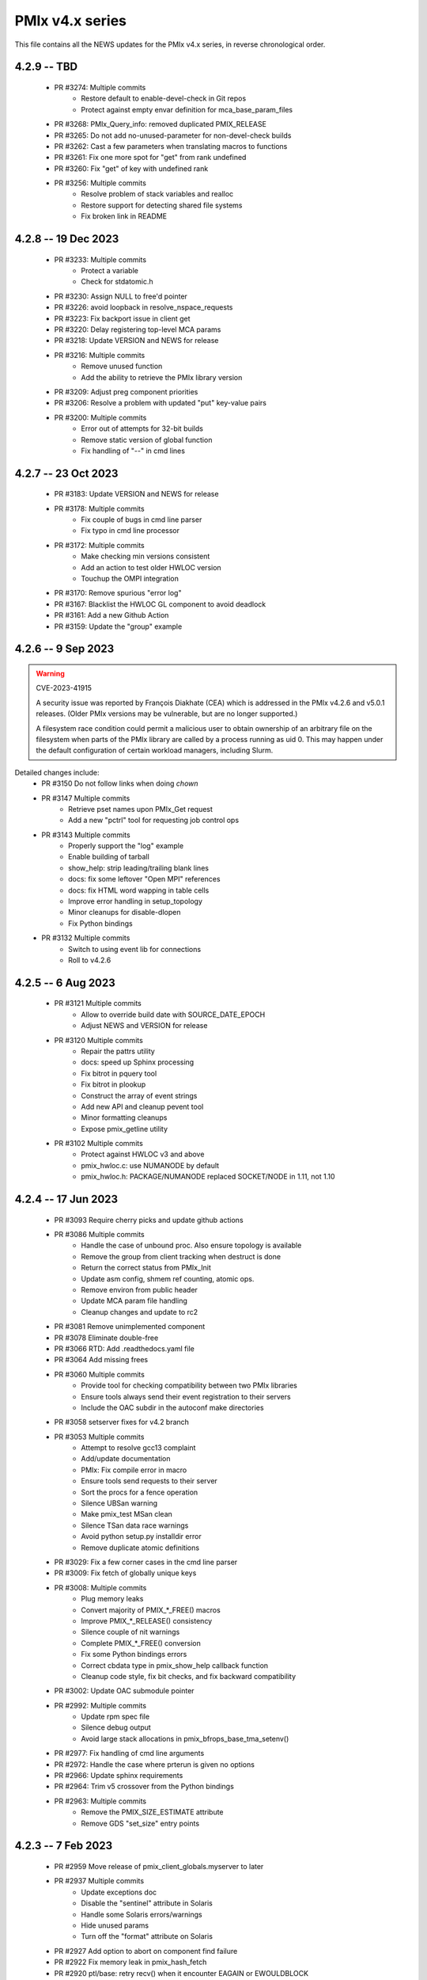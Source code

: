 PMIx v4.x series
================

This file contains all the NEWS updates for the PMIx v4.x
series, in reverse chronological order.

4.2.9 -- TBD
------------
 - PR #3274: Multiple commits
    - Restore default to enable-devel-check in Git repos
    - Protect against empty envar definition for mca_base_param_files
 - PR #3268: PMIx_Query_info: removed duplicated PMIX_RELEASE
 - PR #3265: Do not add no-unused-parameter for non-devel-check builds
 - PR #3262: Cast a few parameters when translating macros to functions
 - PR #3261: Fix one more spot for "get" from rank undefined
 - PR #3260: Fix "get" of key with undefined rank
 - PR #3256: Multiple commits
    - Resolve problem of stack variables and realloc
    - Restore support for detecting shared file systems
    - Fix broken link in README

4.2.8 -- 19 Dec 2023
--------------------
 - PR #3233: Multiple commits
    - Protect a variable
    - Check for stdatomic.h
 - PR #3230: Assign NULL to free'd pointer
 - PR #3226: avoid loopback in resolve_nspace_requests
 - PR #3223: Fix backport issue in client get
 - PR #3220: Delay registering top-level MCA params
 - PR #3218: Update VERSION and NEWS for release
 - PR #3216: Multiple commits
    - Remove unused function
    - Add the ability to retrieve the PMIx library version
 - PR #3209: Adjust preg component priorities
 - PR #3206: Resolve a problem with updated "put" key-value pairs
 - PR #3200: Multiple commits
    - Error out of attempts for 32-bit builds
    - Remove static version of global function
    - Fix handling of "--" in cmd lines

4.2.7 -- 23 Oct 2023
--------------------
 - PR #3183: Update VERSION and NEWS for release
 - PR #3178: Multiple commits
    - Fix couple of bugs in cmd line parser
    - Fix typo in cmd line processor
 - PR #3172: Multiple commits
    - Make checking min versions consistent
    - Add an action to test older HWLOC version
    - Touchup the OMPI integration
 - PR #3170: Remove spurious "error log"
 - PR #3167: Blacklist the HWLOC GL component to avoid deadlock
 - PR #3161: Add a new Github Action
 - PR #3159: Update the "group" example

4.2.6 -- 9 Sep 2023
----------------------
.. warning:: CVE-2023-41915

    A security issue was reported by François Diakhate (CEA)
    which is addressed in the PMIx v4.2.6 and v5.0.1 releases.
    (Older PMIx versions may be vulnerable, but are no longer
    supported.)

    A filesystem race condition could permit a malicious user
    to obtain ownership of an arbitrary file on the filesystem
    when parts of the PMIx library are called by a process
    running as uid 0. This may happen under the default
    configuration of certain workload managers, including Slurm.

Detailed changes include:
 - PR #3150 Do not follow links when doing `chown`
 - PR #3147 Multiple commits
    - Retrieve pset names upon PMIx_Get request
    - Add a new "pctrl" tool for requesting job control ops
 - PR #3143 Multiple commits
    - Properly support the "log" example
    - Enable building of tarball
    - show_help: strip leading/trailing blank lines
    - docs: fix some leftover "Open MPI" references
    - docs: fix HTML word wapping in table cells
    - Improve error handling in setup_topology
    - Minor cleanups for disable-dlopen
    - Fix Python bindings
 - PR #3132 Multiple commits
    - Switch to using event lib for connections
    - Roll to v4.2.6

4.2.5 -- 6 Aug 2023
----------------------
 - PR #3121 Multiple commits
    - Allow to override build date with SOURCE_DATE_EPOCH
    - Adjust NEWS and VERSION for release
 - PR #3120 Multiple commits
    - Repair the pattrs utility
    - docs: speed up Sphinx processing
    - Fix bitrot in pquery tool
    - Fix bitrot in plookup
    - Construct the array of event strings
    - Add new API and cleanup pevent tool
    - Minor formatting cleanups
    - Expose pmix_getline utility
 - PR #3102 Multiple commits
    - Protect against HWLOC v3 and above
    - pmix_hwloc.c: use NUMANODE by default
    - pmix_hwloc.h: PACKAGE/NUMANODE replaced SOCKET/NODE in 1.11, not 1.10


4.2.4 -- 17 Jun 2023
----------------------
 - PR #3093 Require cherry picks and update github actions
 - PR #3086 Multiple commits
    - Handle the case of unbound proc. Also ensure topology is available
    - Remove the group from client tracking when destruct is done
    - Return the correct status from PMIx_Init
    - Update asm config, shmem ref counting, atomic ops.
    - Remove environ from public header
    - Update MCA param file handling
    - Cleanup changes and update to rc2
 - PR #3081 Remove unimplemented component
 - PR #3078 Eliminate double-free
 - PR #3066 RTD: Add .readthedocs.yaml file
 - PR #3064 Add missing frees
 - PR #3060 Multiple commits
    - Provide tool for checking compatibility between two PMIx libraries
    - Ensure tools always send their event registration to their servers
    - Include the OAC subdir in the autoconf make directories
 - PR #3058 setserver fixes for v4.2 branch
 - PR #3053 Multiple commits
    - Attempt to resolve gcc13 complaint
    - Add/update documentation
    - PMIx: Fix compile error in macro
    - Ensure tools send requests to their server
    - Sort the procs for a fence operation
    - Silence UBSan warning
    - Make pmix_test MSan clean
    - Silence TSan data race warnings
    - Avoid python setup.py installdir error
    - Remove duplicate atomic definitions
 - PR #3029: Fix a few corner cases in the cmd line parser
 - PR #3009: Fix fetch of globally unique keys
 - PR #3008: Multiple commits
    - Plug memory leaks
    - Convert majority of PMIX_*_FREE() macros
    - Improve PMIX_*_RELEASE() consistency
    - Silence couple of nit warnings
    - Complete PMIX_*_FREE() conversion
    - Fix some Python bindings errors
    - Correct cbdata type in pmix_show_help callback function
    - Cleanup code style, fix bit checks, and fix backward compatibility
 - PR #3002: Update OAC submodule pointer
 - PR #2992: Multiple commits
    - Update rpm spec file
    - Silence debug output
    - Avoid large stack allocations in pmix_bfrops_base_tma_setenv()
 - PR #2977: Fix handling of cmd line arguments
 - PR #2972: Handle the case where prterun is given no options
 - PR #2966: Update sphinx requirements
 - PR #2964: Trim v5 crossover from the Python bindings
 - PR #2963: Multiple commits
    - Remove the PMIX_SIZE_ESTIMATE attribute
    - Remove GDS "set_size" entry points


4.2.3 -- 7 Feb 2023
-------------------
 - PR #2959 Move release of pmix_client_globals.myserver to later
 - PR #2937 Multiple commits
    - Update exceptions doc
    - Disable the "sentinel" attribute in Solaris
    - Handle some Solaris errors/warnings
    - Hide unused params
    - Turn off the "format" attribute on Solaris
 - PR #2927 Add option to abort on component find failure
 - PR #2922 Fix memory leak in pmix_hash_fetch
 - PR #2920 ptl/base: retry recv() when it encounter EAGAIN or EWOULDBLOCK
 - PR #2913 Multiple commits
    - Fix some backport issues
    - Fix component name declarations
    - Silence unnecessary repository item warnings
    - Silence unnecessary warnings
    - Correct libpmix_mca_common_dstore versioning
    - Fix the static build
 - PR #2911 Multiple commits
    - Avoid double-caching of events
    - Add const qualifier to nspace strings
    - Provide support for estimating the size of value objects
    - Enable size estimates for modex-like operations
    - Fix segfault in fence operation with groups
    - Add an attribute to request display of available cpus
    - Initialize client topology
    - Add attribute to stipulate parseable output for display info
    - Add malloc return check in bfrops for byte object unpack
    - Add a draft security policy
    - Update docs/security.rst
    - Provide pointer to online security policy in README.md
    - Missing cleanups
 - PR #2902 Multiple commits
    - First cut of Sphinx / ReadTheDocs docs
    - Update Github actions to use submodules
    - build: Update to use OAC_C_COMPILER_VENDOR
    - Update OAC submodule pointer
    - First cut of Sphinx / ReadTheDocs docs
    - mlnx Github action: install Sphinx
    - docs: put restrictions on Sphinx versions
 - PR #2895 python: updates for Python bindings
 - PR #2885 Protect against NULL topology when destructing pmix_topology_t
 - PR #2882 Multiple commits
    - Minor compatibility touchup
    - Cleanup
    - Fix singleton support
    - Re-implement the timeout support for purely local grp ops
    - Fix local group operations
    - Correctly identify Cython as a required package
    - Move SIGCHLD capture to aux event base
    - Silence a warning during Python binding install
    - Fix a typo in the macro backers and add a "stop" pt in deprecated.h
    - Silence a few Coverity complaints
    - Add an attribute for passing an auxiliary event base
    - Complete the macro-to-function conversion
    - Continue macro converstion to functions
    - Checkpoint work on macro conversion to functions
    - Extend handling of bool MCA params
    - Fix a couple of bugs in the modex/get path
    - Convert macros to functions
    - Always allow the GDS to use the namespace list
    - Ensure the ptl connection handler includes the provided info
    - Change function signature of mark_modex_complete().
    - Add some scheduler integration support
    - Add hooks for GDS components to handshake modex complete
    - Include deprecated definitions in Python bindings
    - Add attribute to report index of topology in storage array
    - Add attribute to query allocation info
    - Add an API to pretty-print pmix_app_t structures
    - Try both peer and server storage for connect info
    - Remove debug print statements
    - Allow gds function fallback to hash take II.
    - Add support for scheduler connections
    - Cleanup a couple of warnings in Python bindings
    - Add an API and attribute
    - Avoid infinite loop in fabric registration
    - Roll version to 4.2.3
 - PR #2829: Multiple commits
    - Minor correction to check_os_flavors
    - Allow Python tool to set server module functions
    - Some repairs to the Python bindings
    - Fix the Python tests
 - PR #2828: Remove chatty error log output
 - PR #2823: Some cleanup of the Python bindings build system
 - PR #2821: Correct return codes for two APIs
 - PR #2817: Modify the pmix_output system
 - PR #2813: Fix bashism in oac_check_package.m4
 - PR #2811: Multiple commits
    - build: fix bashisms in configure
    - build: fix -Wstrict-prototypes
 - PR #2808: pmix_list: fix a bug in pmix_list_insert()
 - PR #2806: Multiple commits
    - Have python bindings properly setup the env
    -  The PMIx_IOF_Push() function can take a NULL option for its
       buffer object. Update Python bindings so it can use this.
 - PR #2803: oneapi (and probably llvm): patch to allow
             pmix tests to compile using icx, icpx, etc.
 - PR #2801: intel oneapi: fix a munge code error


4.2.2 -- 25 Oct 2022
--------------------
.. important:: This is the minimum version required to support PRRTE v3.0.

- PR #2799: Multiple commits
- Add const qualifier to pset_name
- Fix one place that complained about lost qualifier
- PR #2797 Silence complaint about enum vs int
- PR #2793 Update NEWS
- PR #2792 Multiple commits
- Handle app-info in the gds/hash component
- Handle session-info in the gds/hash component
- PR #2790 Update NEWS
- PR #2789 Multiple commits
- Cleanup some store/retrieve issues
- Stop-in-init applies to all procs in a job
- PR #2787 Update EXCEPTIONS
- PR #2783 Multiple commits
- Add some debug macros for tracking key values
- Provide a little more useful error output
- PR #2777 Multiple commits
- llvm/oneapi: fixes to bring pmix up to iso c99
- pnet/nvd: Fix macro escaping issue
- Enhance the performance of the var_scope_push/pop script
- PMIX_OBJ_STATIC_INIT: fixed initialization
- PR #2775 Plug amemory leaks
- PR #2772 Update headers for release
- PR #2771 Plug a memory leak
- PR #2770 Multiple commits
- Fix the "check_cli_option" code
- Provide more detailed process failure codes and fix
  CLI parsing
- pmix_reinit: a fix to allow PMIx to be reinitable
- Update specfile BuildRequires
- Additional BuildRequires in spec
- PR #2766 Roll to v4.2.2


4.2.1 -- 13 Sept 2022
---------------------
 - PR #2754 Multiple commits
    - Export the output_stream_t class declaration
    - Update NEWS for release
 - PR #2752 Catch missing library renames
 - PR #2751 Multiple commits
    - Remove stale m4 and unimplemented function declaration
    - Mark that proc arrays being passed have been sorted
    - Add improved debug and correct param passing to pmix_init_util
 - PR #2747 Final prep for release
 - PR #2746 Ensure tools relay events to their server
 - PR #2744 Multiple commits
    - Clean up leftover .gitignore entry
    - Fix a number of Coverity issues
    - Add a couple of macro definitions
 - PR #2739 Multiple commits
    - Consistently use PMIx_Error_string in client example
    - Convert the MCA parameter for "show_load_errors"
 - PR #2734 Add some detail to warning output by flex detector
 - PR #2731 Do not set the buffer type in construct
 - PR #2728 Prep for v4.2.1rc1
    - Add some attributes to support job launch
    - Update EXCEPTIONS, NEWS, VERSION for v4.2.1rc1
 - PR #2725 Multiple updates
    - Make the session info array support conform to the standard
    - Remove stale common/sse code and cleanup pnet/sshot configure
    - Resolve confused use of PMIX_UNIV_SIZE for PMIX_JOB_SIZE in
      test code
    - Minor cleanups
 - PR #2718 Release GIL before registering event handler in Python
      bindings
 - PR #2716 Multiple commits
    - Add support for HPE Slingshot fabric
    - Add runtime options attribute
 - PR #2713 Multiple commits
    - iof: Fix merging of stderr to stdout.
    - Fix bad dereferences when passed a NULL parameter to PMIx_Init
    - Add new attribute definitions to support display options
 - PR #2706 Remove man pages
 - PR #2703 Fix flex detection
 - PR #2700 Multiple commits
    - Fix the buildrpm script
    - Enable show_help output on tools
    - Bump VERSION to v4.2.1


4.2.0 -- 20 Aug 2022
--------------------
.. important:: This release includes a number of new features that
               may be of use to library and application developers. These include:

                 * support for qualified values - i.e., the ability to reuse an
                   attribute, assigning it different values with each value
                   contingent upon one or more qualifiers. Thus, requests to
                   return the value can specify the corresponding qualifiers
                   to identify the specific version of the value being requested.
                 * provide additional information to be included in group construct
                   operations. The result of the operation shall include exchange
                   of such information with all participants, with the information
                   "qualified" by the assigned group context ID.
                 * new output formats that allow prepending output streams with
                   the hostname and pid of the source process
                 * improved support for tools that allow connection to multiple
                   simultaneous servers and better handshakes for establishing
                   connections
                 * fixes for access to session/node/app-realm information
                 * broader support for pretty-print of PMIx structures such
                   as pmix_info_t and pmix_value_t
                 * compliance with the new PMIx ABI definitions. This includes
                   converting some macros to functions, with macros retained
                   for backward compatibility
                 * capture and forwarding of default MCA parameter file values,
                   both from the system and user level

Detailed changes:
 - PR #2697 Multiple commits
    - Add example to simulate OMPI group usage
    - Cleanup singleton IOF lists
 - PR #2695 Output IO as singleton, support background commands
 - PR #2692,2690 Silence gcc12 warnings
 - PR #2689 Need to replace the entire proc in fence with group member
 - PR #2687 Update NEWS/VERSION for rc2
 - PR #2686 Fix/implement the group invite support
 - PR #2682 Do not error out if lib is symlinked to lib64
 - PR #2681 Separate out pinstalldirs for inclusion by PRRTE
 - PR #2679 Fix the tm configure logic
 - PR #2675 Minor cleanup of timestamp output
 - PR #2673 Update NEWS, remove unready components, fix missing var
 - PR #2672 Fix make_tarball and remove unused variable
 - PR #2670 Support broader range of output formats
 - PR #2668 Multiple commits
    - Sort proc arrays to remove order sensitivity
    - Fix multi-node group info distribution
 - PR #2666 Coordinate psec modules across pfexec child
 - PR #2665 Complete implementation of group info exchange
 - PR #2659 Multiple commits
    - Fix IOF of stdin
    - Protect "create" macros from zero entries
    - Return the correct code for register fabric
    - Forward stdin to apps started using pfexec
 - PR #2651 Multiple commits
    - Enable picky compiler options by default in Git repo builds
    - Remove bad destruct call
    - Fix PMIX_INFO_PROCESSED macros
    - Update show-help system
    - Fix show_help output to include tools in distribution
    - Fix dmodex operations
    - Properly cast the pmix_list_item_t struct
    - Fix potential use after free in tests
    - Add "const" qualifiers to some string print APIs
    - Cleanup some debug output
    - construct_dictionary.py: make .format() safe for Python 2
    - src/include/Makefile.am: avoid potential file corruption
    - Stop multiple invocations of debugger-release
    - Update the dmodex example
 - PR #2629 Multiple commits
    - Setup PMIX_STD_ABI_VERSION in the VERSION file
    - Define the PMIX_QUERY_ABI_VERSION attribute
    - Backend query support for PMIX_QUERY_ABI_VERSION and local keys
    - Add examples for using PMIx_Query_info with PMIX_QUERY_ABI_VERSION
    - Add PMIx Standard version info to pmix_info
    - Fix pcompress/zlib implementation
    - Return "succeeded" status when outputting help/version info
 - PR #2623 Fix greek versioning
 - PR #2614 Fix retrieval of node/app/session-realm info
 - PR #2613 Some minor cleanups for picky compilers
 - PR #2612 Some initial valgrind cleanup
 - PR #2610 Multiple commits
    - Remove unnecessary function call in pmix_gds_hash_fetch()
    - pmix_fd: cap the max FD to try to close
    - Support colocation of processes
    - Optimize the file descriptor cleanup on OSX
    - Require flex only when keyval_lex.c is not provided
    - Fix hwloc verbose output
 - PR #2601 Initialize pmix_info_t flags when loading
 - PR #2594 Backport the utility and class exposure to support PRRTE
 - PR #2588 configure.ac: update directory space check
 - PR #2585 configury: do look for sed
 - PR #2576 Refactor show_help() to use the PMIx_Log() api
 - PR #2567 Make pmix_common.h stand alone
 - PR #2564 Error out if no atomic support is available
 - PR #2543 Properly deal with delayed local get requests
 - PR #2540 Ensure we get correct return status
 - PR #2538 Multiple commits
    - Fix warning - compare of different signs
    - Fix dmodex operation on local host
 - PR #2535 Update the configure logic to track master
 - PR #2534 Initialize size for getsockopt() and revert bad free
 - PR #2533 Example fixes
 - PR #2532 Protect critical zone in pmix_obj_update()
 - PR #2518 Prohibit Python bindings with non-shared lib builds
 - PR #2517 Fix Coverity warnings
 - PR #2516 Properly handle queries of tools
 - PR #2507 Properly handle tools that have tools connected to them
 - PR #2506 Add print APIs and update pquery to use them
 - PR #2505 Update configure flags
 - PR #2504 Don't search home component path if not present
 - PR #2502 Add missing function and improve error message
 - PR #2460 Multiple commits
    - Remove unneeded atomics code
    - Begin stripping configure of unnecessary checks
    - Initialize the mutex when constructing an object
    - Sync the library to the Standard
    - convert pmix_value_xfer to PMIx_Value_xfer
    - pmix_iof.c: malloc buffer before memcpy()
    - Clean up unused return value warnings
    - Remove unnecessary sys/sysctl.h includes
    - Include typedef for GCC builtin atomics


4.1.2 -- 11 Feb 2022
--------------------
.. important:: This release contains a workaround that resolves the prior
               conflict with HWLOC versions 2.5.0 through 2.7.0 (inclusive).
               Those versions of HWLOC are now supported.

- PR #2453: Avoid string literals in environ
  - Be defensive against string literals in env
  - Remove block of hwloc 2.5 - 2.7
  - Adjust Mellanox CI Dockerfile so it can build


4.1.1 -- 1 Feb 2022
-------------------
.. important:: As of v4.1.1, PMIx includes an EXCEPTIONS file that lists
               all deviations from the PMIx Standard. This primarily includes
               extensions that have not yet been adopted by the Standard.

.. important:: As of v4.1.1, PMIx no longer has a dependency on "pandoc"
               for building and installing man pages.

.. warning:: PMIx has identified a bug in HWLOC versions 2.5.0 thru
             2.7.0 (inclusive) that causes PMIx to segfault during certain
             operations. We have worked with the HWLOC developers to fix
             that problem, and the fix will be included beginning in HWLOC
             version 2.7.1. Accordingly, PMIx now checks for the problem
             HWLOC versions and will error out of configure if they are
             encountered.

- PR #2445 and 2447: Update HWLOC version detection
- Reject versions 2.5.0-2.7.0, inclusive
- PR #2428: Update for rc6
- Enable buffered IOF output
- Cleanups and docs for rc6
- PR #2426: Updates from master
- Updates to cleanup conflicts and touchups
- Silence Coverity warnings
- Be more flexible in library handling
- Finish cleaning up nocopy behavior
- test_v2: use static declaration for client parser
- Respect the nocopy qualifier
- Add static library note to README
- PMIX_HAVE_LIBEV and PMIX_HAVE_LIBEVENT flags must always
    be defined
- Fix two bugs in PMIX_FLAGS_APPEND_MOVE
- Fix a problem using PMIX_RANK
- Final minor diddles of configure summary categories
- Add configure support for pgpu/pnet components
- libevent: prefer compiler tests over linking tests
- Cleanup libevent/libev selection logic
- Remove pkg-config dependency list
- Add wrapper compiler mca link argument passing
- Reintroduce PMIX_DYN_LIB_SUFFIX define
- config: remove string checks in hwloc/libevent
- Fix devel-check of test_v2
- Silence Coverity warning and cleanup code
- Fix a number of warnings and cleanup a few things
- Select all adapters with IPv4 addresses with specified
  subnet ranges
- Fix environmental variable name in help-pmix-runtime
- Remove curl/jansson default search assumption
- Remove cobuild remnants from configure
- V2 suite test case for multiple inits and finalizes
- PR #2410: Mark dependencies private in pkg-config file
- PR #2396: Fix the network support components
- PR #2394: Update for landing zone 1
- Update NEWS/Version
- PR #2393:
- Correct copy/paste error - use correct procID
- Add a little debug info to a verbose output
- PR #2389: delete use of PMIX_CHECK_BROKEN_QSORT refs
- PR #2384: Final update for v4.1.1 rc5
- Ensure a param is always initialized
- Provide static initializers for all structures
- Stop in init if rndz URI given
- Update EXCEPTIONS/NEWS files
- PR #2380: Update 4.1.1 rc5
- Improve handling of compiler version string
- Fix corner case on iof flags
- Squash unused variable warnings
- Remove duplicate defines of client build dependencies
- Ensure we terminate the input channel when done
- Ensure pmix library gets a chance to cleanly terminate children
- Avoid ABI break in mid-series
- Define a static initializer for data_buffer_t
- Fix typos - replace OMPI with PMIx
- Silence Coverity concerns
- Make the backward-compatible ABI functions visible
- Avoid warning on void function return
- Allow operation if ONLY a loopback device is present
- PR #2332: Update 4.1.1 rc4
- Modify configure logic
- Add a missing helpfile (util) and few fixups
- Fix --output to ignore err on existing dirs
- Squash unused param warnings
- PR #2317: Update 4.1.1 rc3
- Add test_v2 to autoconf/automake processing
- Silence Coverity warnings
- Fix resource leak
- Change construct.py to mark PMIx functions with nogil
- Enable ultra-picky compiler options
- Ensure picky flags not set until after AC is done
- Add missing simptest.h file to tarball
- Expand the tm/pbs config to check for lib64
- Update portable platform file
- Abort configure if gcc is <= v4.8.1
- Enable support for address sanitizers, but only on request
- Fix issues raised by picky compiler checks
- Don't check for Python 3.4+ if not building the Python bindings
- Update VERSION and NEWS
- PR #2299: Update 4.1.1 rc2
- Update VERSION and NEWS
- Add some spawn-specific timeout attributes
- Resolve race condition in lost connection
- Provide "partial_success" error when collectives not complete
- Only conditionally decode the nspace return value when we
  are sure the spawn was successful
- Correctly copy stone age hwloc topologies
- Remove man page Markdown source and build dependency on pandoc
- PR #2277: Update v4.1.1 release candidate
- Add missing m4 file
- Add a Standard extension value to the compliance version
- Properly read/output stdout/err from a fork/exec'd child
- Default to using our local_output flag
- Cleanup compiler warnings for ancient hwloc versions
- Prefix the output files with "pmix"
- Ensure tools wait until all active events are processed
- autogen.pl: ignore all excluded components
- Don't treat inability to open shmem file as fatal
- Avoid use of MCA params for singleton and report-uri
- Ensure the server waits for all IOF and message events to complete
- Restore the thread join in progress thread "stop"
- Mark the read event as no longer active
- Avoid blocking in the stdin read handler
- Some cleanup of IOF output
- Add missing .m4 files to extra_dist
- Check for libevent minimum 2.0.21
- Add Intel GPU component
- Correct vendor IDs and generalize check_vendor
- Add missing storage-related datatype support
- Add missing storage constants
- Improve pnet component selection
- Cleanup the device distance computation
- PR #2257: Check for libevent minimum 2.0.21
- PR #2253: Fix up string creation functions, take the GIL in the callback code,
  and system malloc instead of the Python malloc for datastructures
  going to PMIx
- PR #2250: Update attribute support tables


4.1.0 -- 29 July 2021
---------------------
.. important:: This release implements the complete PMIx v4.1 Standard
               and therefore includes a number of new APIs and features. These
               are fully documented in the official document. It also includes
               some extensions that have not yet been included in that document.

Beyond the v4.1 modifications and additions to APIs, datatypes, attributes,
and macros, changes to the library include:

 - PR #2251: More updates from master
     - Replaced PMIx_Notify_Event with cbfunc call in errhandler to match
     - Update attribute support tables
 - PR #2248: Continue updates to support MPICH integration
     - Extend IOF outputting format to cover Hydra options.
 - PR #2246: Cleanup some IOF attributes
 - PR #2235: Cherry-pick updates from master branch
     - Default tools to outputting their IOF
     - Initalize val before get in case get isn't successful
     - Some cleanups of the event notification and keepalive support
     - Remove stale travis.yml file
     - Update simptest to truly support PMIx_Abort
     - Some cleanups for client finalize and IOF output
     - Do not forward cached IOF to self
     - Update how C to Python bytes/strings are handled for get and byte objects
     - Add test_v2 directory
     - Add configure logic for RM and sse support
     - Add pstat framework
     - Remove duplicate PMIx_Data_load and PMIx_Data_unload definitions
     - Add manpage files for tools
     - Add sse common component
     - Add the prm components
     - Add the storage framework
     - General update of code base to track master branch
 - PR #2224: common/dstore: Fix inconsistent Makefile.am
 - PR #2216: Cherry-pick updates from master branch
     - Add missing osname endpt elements to bfrops
     - Optimize check for nodes
     - Transfer stdout/err formatting to PMIx
     - Ensure tool output of IOF
 - PR #2208: Cherry-pick updates from master branch
     - Enable re-init of clients
     - Add attribute to indicate copy/nocopy of output directed to files
 - PR #2204: Add a few job error constants
 - PR #2201: Cherry-pick updates from master branch
     - Minor updates based on Standards review
     - Correct references to help-ptl-tool.txt
     - Protect register_nspace against new entries
     - Add oversubscribed attribute
 - PR #2195: configury: Use AC_CHECK_ALIGNOF and fix cross-compiling
 - PR #2190:Cherry-pick updates from master branch
     - Remove duplicative pmdl/ompi directories
     - Add missing m4 file
     - Update hwloc support to handle revised version string
     - Register ompi5 and ompi4 as aliases for ompi plugin
     - Correct the PMIx_Get signature
     - Silence some gcc warnings
     - Silence some gcc11 warnings
     - Protect against bad nspace input
     - Cleanup few lingering gcc11 warnings
     - Protect against duplicate envar harvesting
 - PR #2177: Cleanup shadow variables in dstore base and components
 - PR #2156: Ensure we pass the desired scope on a PMIx_Get call
 - PR #2170: Remove non-required items
 - PR #2168: Cherry-pick updates from master branch
     - Add missing datatype support in darray macros
     - Update comments on debug attributes
     - Remove stale envar settings in hwloc support
     - Silence warning of unused var
     - Minor addition to debug output
 - PR #2158: atomics: Fix broken make dist
 - PR #2154: Cherry-pick updates from master branch
     - Spawn needs to do a little checking of the app
     - build: Allow autogen.pl to be run from a tarball
     - Enable singletons to connect to system servers
     - Fix compile error in ptl_base_connect.c
     - Update ptl_base_connect.c
     - build: Change default build mode for components
     - build: Remove options around mca direct calling
     - Setup clients to output forwarded IO
     - Set the default for enable-mca-dso
     - Tool finalize crash due to ref count issue
     - Reject ambiguous connection options
     - ptl: prevent free of uninited suri variable
     - Clang-format the code
     - psec: include missing psec.h
     - ptl: help on too-many-conns: mention conn handle files
     - Some mods/cleanup of debugger definitions and handling
     - build: Explicitly list libpmix dependencies
     - build: Fix compiler attribute detection
     - build: Fix compiler family detection
     - atomics: Only support C11 and GCC builtin atomics
     - Clean out unneeded test directory
 - PR #2112: Add a bfrops 4.0.1 component
 - PR #2111: Cherry-pick updates from master branch
     - Add missing items
     - Add missing PMIx_Data... functions
     - Fix signature of new compression APIs
     - Add compress/decompress APIs
     - Update clang format
     - Slight touchups on event notification and name print
 - PR #2108: Cherry-pick updates from master branch
     - leak: Free items in nslist for fence tracker
     - Update src/common/pmix_iof.c
     - Properly handle stdin forwarding
     - Eliminate shadow variables
     - leak: Fix case where buffer was unloaded, losing the pointer
     - Leak: Always free ns->jobbkt in pmix_nspace_caddy_t destructor.
     - Add clang format support
 - PR #2105: Add zlib warning and compression checks
 - PR #2100: Cherry-pick updates from master branch
     - Correct listener - this is a PMIx v4 (not 4.1) server
     - Purge shadowing as reported by gcc.
     - Add -Wshadow to --picky-compiler
     - Avoid zero byte malloc in argv_join_range
     - Minor fix to libevent configury
     - Minor configure cleanups
     - Use LT_PATH_NM instead of AC_PATH_PROG to find nm
     - Update to Autoconf 2.7x
     - Enable singleton "comm_spawn" operations
     - Link against libz when testing for TM
     - Initialize myproc structure before calling PMIx_tool_set_server
     - Py: Open files as UTF-8 while processing
     - Fix Python binding build
     - Correctly pass the right object to dereg cbfunc
     - Extend check for empty buffer
     - Correct miscast of object type
     - Validate CFLAGS individually
     - Use the provided caddy instead of creating a new one
     - Silence -qinline xlc compiler warning
     - Fix case where var->mbv_enumerator can be released when static
     - Cleanup several places based on testing with PRRTE
     - Ensure proper handling of IOF pull requests
     - Protect against empty message
     - Remove PMIX_BUFFER datatype and extend macro definition
     - Fix stale definition for PMIX_HAVE_ATOMIC_LLSC_PTR
     - Add datatype support for new types
     - configury: fix _PMIX_CHECK_PACKAGE_LIB() macro
     - Missed a spot - check for HWLOC_VERSION defined
     - Protect HWLOC_VERSION
     - Fix configury where most compilers will get mislabeled as 'gnu'
     - Ensure the topology support matches the Standard
     - Fix check for IBM xl compilers for v13.1 and later
     - Cleanup the IOF register/dereg response code path
     - Fix clang compliler regression
     - Have developer builds use -O3 by default
     - Silence PGI atomics warnings, while not breaking clang
     - Update the new hybrid test a bit
     - Fix build failure on Apple silicon
     - Correctly handle precedence for first/last overall events
     - Fix various PGI warnings
     - Fix bugs in OFI configure and HWLOC component
     - Add the local reference ID to iof/pull request
     - Add a couple of useful macros
     - Correct name of PSM2 envar
     - configury: fix --with-ofi=DIR handling
     - Add the psm2 auth_key to the job info and silence warning
     - Update the pnet/opa component to current architecture
     - Ensure the data array always gets initialized in PMIX_INFO_LIST_CONVERT
     - Cleanup indirect debugger launch against mpirun
 - PR #2014: Silence a couple of Coverity warnings
 - PR #2013: Add the PMIx Standard version level to the version string
 - PR #2012: Fix Python binding build for VPATH
 - PR #2007: Disable IPv6 by default
 - PR #2000: Set hostname in global to NULL on finalize
 - PR #1998: Specify Python 3 for the configure check


4.0.0 -- 30 Dec 2020
--------------------
.. important:: This release implements the complete PMIx v4.0 Standard
               and therefore includes a number of new APIs and features. These
               are fully documented in the official document - the details of
               the revisions included in v4.0 are summarized here:
               https://pmix.github.io/uploads/2020/12/pmix-standard-4.0.pdf#page=549
               Note that this version of OpenPMIx includes a first-cut at the
               Python bindings described in Appendix A of the v4.0 Standard.

Beyond the v4.0 modifications and additions to APIs, datatypes, attributes,
and macros, changes to the library include:

 - Removal of the usock messaging component - only TCP is now supported
 - Removal of the PMI-1 and PMI-2 backward compatibility libraries into
   a new separate repository
 - Packaging changes to push the headers into ``*-devel`` packages
 - libtool patch for Mac BigSur OS
 - Fixed dependency issue with HWLOC to protect against stone-age versions
 - Changed man page format to Markdown, requires pandoc to generate from
   Git repository (but not from tarball)
 - Enable local fork/exec by tools when not connected to a server - this
   is done transparently
 - Support reproducible builds
 - Multiple bug fixes and memory leak repairs
 - Add support for network interface and GPU device distances
 - Allow retrieval of the caller's own rank and process ID via PMIx_Get
 - Provide full delineation of client, server, and tool attribute support
 - Add support for libev in lieu of libevent
 - Detect/avoid conflict with LSF version of "libevent"
 - Auto-detect and forward envars from various identified programming models
   (e.g., OpenMPI, OpenSHMEM) and fabrics
 - Change the default component build behavior to prefer building components
   as part of libpmix.so instead of individual DSOs.
